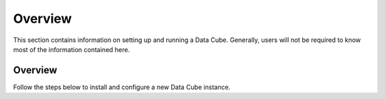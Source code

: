Overview
********

This section contains information on setting up and running a Data Cube.
Generally, users will not be required to know most of the information contained
here.


Overview
========

Follow the steps below to install and configure a new Data Cube instance.

.. digraph:: setup

    node [shape=box,style=filled,fillcolor=gray95]
    subgraph cluster0 {
        edge [style=dashed];
        color = grey;
        style = dashed;
        fontsize = 12;
        label = "Optional data ingestion\n(Performance optimisation)";

        WriteIngest -> RunIngest;

    }
    subgraph cluster1 {
        edge [style=dashed];
        color = grey;
        style = dashed;
        fontsize = 12;
        label = "Optional dataset preparation\nrequired for 3rd party datasets";
        WritePrepScript -> RunPrepScript;
    }

    InstallPackage -> CreateDB -> InitialiseDatabase -> LoadProductTypes;

    LoadProductTypes -> IndexData [weight=10];

    IndexData -> Finished [weight=5];
    IndexData -> WriteIngest [style=dashed];
    RunIngest -> Finished  [style=dashed];


    RunPrepScript -> IndexData [style=dashed];

    InstallPackage [href="../ops/install.html", target="_top", label="Install Data Cube Package and
     Dependencies"];
    CreateDB [href="../ops/db_setup.html", target="_top", label="Create a Database to hold the
    Index"];
    InitialiseDatabase [href="../ops/db_setup.html#initialise-the-database-schema", target="_top", label="Initialise Database"];
    IndexData [href="../ops/indexing.html", target="_top", label="Index Datasets"];
    WriteIngest [href="../ops/ingest.html#ingestion-configuration", target="_top", label="Write
     ingest config"];
    RunIngest [href="../ops/ingest.html#ingest-some-data", target="_top", label="Run ingestion"];
    Finished [label="Finished\nReady to analyse data"];
    LoadProductTypes [href="../ops/indexing.html#product-definitions", target="_top", label="Define Product Types"];
    WritePrepScript [href="../ops/prepare_scripts.html", target="_top", label="Write Prepare Script"];
    RunPrepScript [href="../ops/prepare_scripts.html", target="_top", label="Run Prepare Script"];

